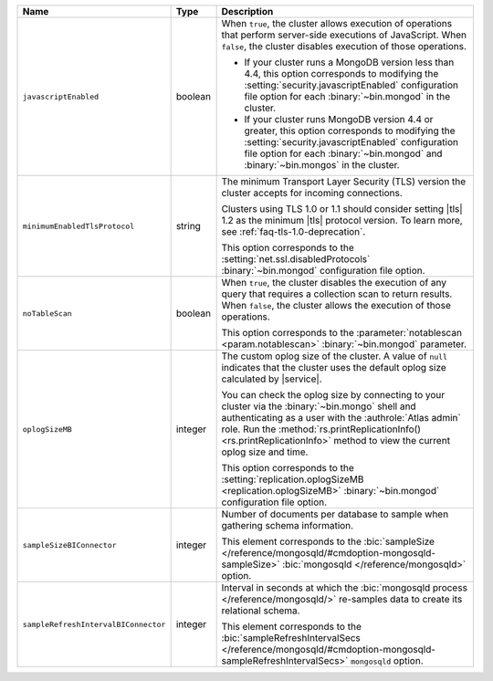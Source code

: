 .. list-table::
   :widths: 20 10 70
   :header-rows: 1

   * - Name
     - Type
     - Description

   * - ``javascriptEnabled``
     - boolean
     - When ``true``, the cluster allows execution of operations that
       perform server-side executions of JavaScript. When ``false``,
       the cluster disables execution of those operations.

       - If your cluster runs a MongoDB version less than 4.4, this
         option corresponds to modifying the
         :setting:`security.javascriptEnabled` configuration file option
         for each :binary:`~bin.mongod` in the cluster.
         
       - If your cluster runs MongoDB version 4.4 or greater, this
         option corresponds to  modifying the
         :setting:`security.javascriptEnabled` configuration file option
         for each :binary:`~bin.mongod` and :binary:`~bin.mongos` in the
         cluster.

   * - ``minimumEnabledTlsProtocol``
     - string
     - The minimum Transport Layer Security (TLS) version the 
       cluster accepts for incoming connections. 

       Clusters using TLS 1.0 or 1.1 should consider setting |tls| 1.2 
       as the minimum |tls| protocol version. To learn more, see 
       :ref:`faq-tls-1.0-deprecation`.

       This option corresponds to the
       :setting:`net.ssl.disabledProtocols` :binary:`~bin.mongod`
       configuration file option.

   * - ``noTableScan``
     - boolean
     - When ``true``, the cluster disables the execution of any query 
       that requires a collection scan to return results. When 
       ``false``, the cluster allows the execution of those operations.

       This option corresponds to the
       :parameter:`notablescan <param.notablescan>` 
       :binary:`~bin.mongod` parameter.

   * - ``oplogSizeMB``
     - integer
     - The custom oplog size of the cluster. A value of ``null``
       indicates that the cluster uses the default oplog size calculated
       by |service|. 

       You can check the oplog size by connecting to your cluster
       via the :binary:`~bin.mongo` shell and authenticating as a user
       with the :authrole:`Atlas admin` role. Run the
       :method:`rs.printReplicationInfo() <rs.printReplicationInfo>` 
       method to view the current oplog size and time.

       This option corresponds to the 
       :setting:`replication.oplogSizeMB <replication.oplogSizeMB>`
       :binary:`~bin.mongod` configuration file option.

   * - ``sampleSizeBIConnector``
     - integer
     - Number of documents per database to sample when gathering
       schema information.

       This element corresponds to the :bic:`sampleSize
       </reference/mongosqld/#cmdoption-mongosqld-sampleSize>`
       :bic:`mongosqld </reference/mongosqld>` option.

   * - ``sampleRefreshIntervalBIConnector``
     - integer
     - Interval in seconds at which the :bic:`mongosqld process
       </reference/mongosqld/>` re-samples data to create its relational
       schema.

       This element corresponds to the :bic:`sampleRefreshIntervalSecs
       </reference/mongosqld/#cmdoption-mongosqld-sampleRefreshIntervalSecs>`
       ``mongosqld`` option.
